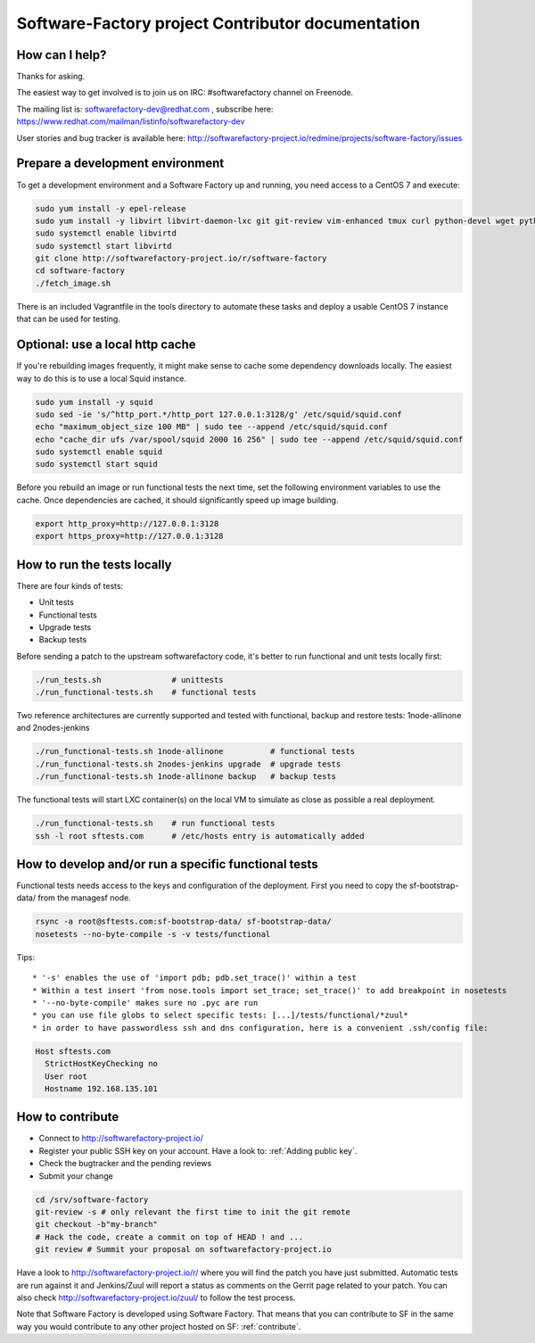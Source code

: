 ==================================================
Software-Factory project Contributor documentation
==================================================

How can I help?
---------------

Thanks for asking.

The easiest way to get involved is to join us on IRC: #softwarefactory channel on Freenode.

The mailing list is: softwarefactory-dev@redhat.com , subscribe here: https://www.redhat.com/mailman/listinfo/softwarefactory-dev

User stories and bug tracker is available here: http://softwarefactory-project.io/redmine/projects/software-factory/issues

Prepare a development environment
---------------------------------

To get a development environment and a Software Factory up and running,
you need access to a CentOS 7 and execute:

.. code-block:: bash

 sudo yum install -y epel-release
 sudo yum install -y libvirt libvirt-daemon-lxc git git-review vim-enhanced tmux curl python-devel wget python-pip mariadb-devel python-virtualenv python-devel gcc libffi-devel openldap-devel openssl-devel python-sphinx python-tox python-flake8 ansible
 sudo systemctl enable libvirtd
 sudo systemctl start libvirtd
 git clone http://softwarefactory-project.io/r/software-factory
 cd software-factory
 ./fetch_image.sh

There is an included Vagrantfile in the tools directory to automate these tasks
and deploy a usable CentOS 7 instance that can be used for testing.

Optional: use a local http cache
--------------------------------

If you're rebuilding images frequently, it might make sense to cache some
dependency downloads locally. The easiest way to do this is to use a local Squid
instance.

.. code-block:: bash

 sudo yum install -y squid
 sudo sed -ie 's/^http_port.*/http_port 127.0.0.1:3128/g' /etc/squid/squid.conf
 echo "maximum_object_size 100 MB" | sudo tee --append /etc/squid/squid.conf
 echo "cache_dir ufs /var/spool/squid 2000 16 256" | sudo tee --append /etc/squid/squid.conf
 sudo systemctl enable squid
 sudo systemctl start squid

Before you rebuild an image or run functional tests the next time, set the
following environment variables to use the cache. Once dependencies are cached,
it should significantly speed up image building.

.. code-block:: bash

 export http_proxy=http://127.0.0.1:3128
 export https_proxy=http://127.0.0.1:3128


How to run the tests locally
----------------------------

There are four kinds of tests:

* Unit tests
* Functional tests
* Upgrade tests
* Backup tests

Before sending a patch to the upstream softwarefactory code, it's better
to run functional and unit tests locally first:

.. code-block:: bash

  ./run_tests.sh               # unittests
  ./run_functional-tests.sh    # functional tests

Two reference architectures are currently supported and tested with functional,
backup and restore tests: 1node-allinone and 2nodes-jenkins

.. code-block:: bash

  ./run_functional-tests.sh 1node-allinone          # functional tests
  ./run_functional-tests.sh 2nodes-jenkins upgrade  # upgrade tests
  ./run_functional-tests.sh 1node-allinone backup   # backup tests

The functional tests will start LXC container(s) on the local VM to simulate
as close as possible a real deployment.


.. code-block:: bash

  ./run_functional-tests.sh    # run functional tests
  ssh -l root sftests.com      # /etc/hosts entry is automatically added


How to develop and/or run a specific functional tests
-----------------------------------------------------

Functional tests needs access to the keys and configuration of the deployment.
First you need to copy the sf-bootstrap-data/ from the managesf node.

.. code-block:: bash

  rsync -a root@sftests.com:sf-bootstrap-data/ sf-bootstrap-data/
  nosetests --no-byte-compile -s -v tests/functional

Tips: ::

 * '-s' enables the use of 'import pdb; pdb.set_trace()' within a test
 * Within a test insert 'from nose.tools import set_trace; set_trace()' to add breakpoint in nosetests
 * '--no-byte-compile' makes sure no .pyc are run
 * you can use file globs to select specific tests: [...]/tests/functional/*zuul*
 * in order to have passwordless ssh and dns configuration, here is a convenient .ssh/config file:

.. code-block:: none

  Host sftests.com
    StrictHostKeyChecking no
    User root
    Hostname 192.168.135.101


How to contribute
-----------------

* Connect to http://softwarefactory-project.io/
* Register your public SSH key on your account. Have a look to: :ref:`Adding public key`.
* Check the bugtracker and the pending reviews
* Submit your change

.. code-block:: bash

  cd /srv/software-factory
  git-review -s # only relevant the first time to init the git remote
  git checkout -b"my-branch"
  # Hack the code, create a commit on top of HEAD ! and ...
  git review # Summit your proposal on softwarefactory-project.io

Have a look to http://softwarefactory-project.io/r/ where you will find the patch
you have just submitted. Automatic tests are run against it and Jenkins/Zuul will
report a status as comments on the Gerrit page related to your patch. You can
also check http://softwarefactory-project.io/zuul/ to follow the test process.

Note that Software Factory is developed using Software Factory. That means that you can
contribute to SF in the same way you would contribute to any other project hosted
on SF: :ref:`contribute`.
